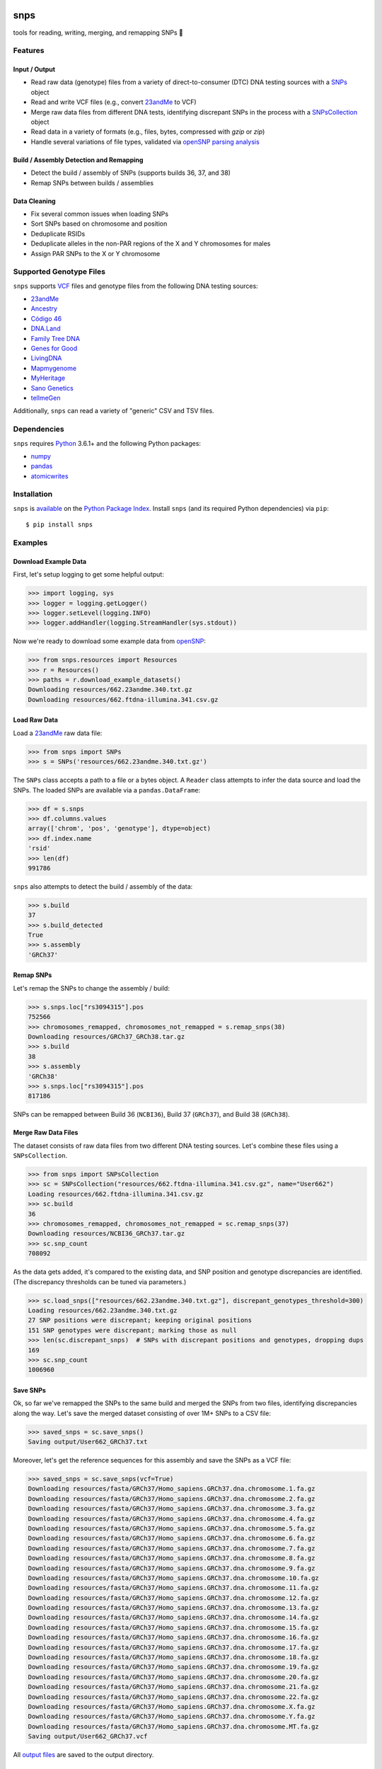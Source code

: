 .. image:: https://raw.githubusercontent.com/apriha/snps/master/docs/images/snps_banner.png

|build| |codecov| |docs| |pypi| |python| |downloads|

snps
====
tools for reading, writing, merging, and remapping SNPs 🧬

Features
--------
Input / Output
``````````````
- Read raw data (genotype) files from a variety of direct-to-consumer (DTC) DNA testing
  sources with a `SNPs <https://snps.readthedocs.io/en/latest/snps.html#snps.snps.SNPs>`_
  object
- Read and write VCF files (e.g., convert `23andMe <https://www.23andme.com>`_ to VCF)
- Merge raw data files from different DNA tests, identifying discrepant SNPs in the
  process with a
  `SNPsCollection <https://snps.readthedocs.io/en/latest/snps.html#snps.snps_collection.SNPsCollection>`_
  object
- Read data in a variety of formats (e.g., files, bytes, compressed with `gzip` or `zip`)
- Handle several variations of file types, validated via
  `openSNP parsing analysis <https://github.com/apriha/snps/tree/master/analysis/parse-opensnp-files>`_

Build / Assembly Detection and Remapping
````````````````````````````````````````
- Detect the build / assembly of SNPs (supports builds 36, 37, and 38)
- Remap SNPs between builds / assemblies

Data Cleaning
`````````````
- Fix several common issues when loading SNPs
- Sort SNPs based on chromosome and position
- Deduplicate RSIDs
- Deduplicate alleles in the non-PAR regions of the X and Y chromosomes for males
- Assign PAR SNPs to the X or Y chromosome

Supported Genotype Files
------------------------
``snps`` supports `VCF <https://www.ncbi.nlm.nih.gov/pmc/articles/PMC3137218/>`_ files and
genotype files from the following DNA testing sources:

- `23andMe <https://www.23andme.com>`_
- `Ancestry <https://www.ancestry.com>`_
- `Código 46 <https://codigo46.com.mx>`_
- `DNA.Land <https://dna.land>`_
- `Family Tree DNA <https://www.familytreedna.com>`_
- `Genes for Good <https://genesforgood.sph.umich.edu>`_
- `LivingDNA <https://livingdna.com>`_
- `Mapmygenome <https://mapmygenome.in>`_
- `MyHeritage <https://www.myheritage.com>`_
- `Sano Genetics <https://sanogenetics.com>`_
- `tellmeGen <https://www.tellmegen.com>`_

Additionally, ``snps`` can read a variety of "generic" CSV and TSV files.

Dependencies
------------
``snps`` requires `Python <https://www.python.org>`_ 3.6.1+ and the following Python
packages:

- `numpy <http://www.numpy.org>`_
- `pandas <http://pandas.pydata.org>`_
- `atomicwrites <https://github.com/untitaker/python-atomicwrites>`_

Installation
------------
``snps`` is `available <https://pypi.org/project/snps/>`_ on the
`Python Package Index <https://pypi.org>`_. Install ``snps`` (and its required
Python dependencies) via ``pip``::

    $ pip install snps

Examples
--------
Download Example Data
`````````````````````
First, let's setup logging to get some helpful output:

>>> import logging, sys
>>> logger = logging.getLogger()
>>> logger.setLevel(logging.INFO)
>>> logger.addHandler(logging.StreamHandler(sys.stdout))

Now we're ready to download some example data from `openSNP <https://opensnp.org>`_:

>>> from snps.resources import Resources
>>> r = Resources()
>>> paths = r.download_example_datasets()
Downloading resources/662.23andme.340.txt.gz
Downloading resources/662.ftdna-illumina.341.csv.gz

Load Raw Data
`````````````
Load a `23andMe <https://www.23andme.com>`_ raw data file:

>>> from snps import SNPs
>>> s = SNPs('resources/662.23andme.340.txt.gz')

The ``SNPs`` class accepts a path to a file or a bytes object. A ``Reader`` class attempts to
infer the data source and load the SNPs. The loaded SNPs are available via a ``pandas.DataFrame``:

>>> df = s.snps
>>> df.columns.values
array(['chrom', 'pos', 'genotype'], dtype=object)
>>> df.index.name
'rsid'
>>> len(df)
991786

``snps`` also attempts to detect the build / assembly of the data:

>>> s.build
37
>>> s.build_detected
True
>>> s.assembly
'GRCh37'

Remap SNPs
``````````
Let's remap the SNPs to change the assembly / build:

>>> s.snps.loc["rs3094315"].pos
752566
>>> chromosomes_remapped, chromosomes_not_remapped = s.remap_snps(38)
Downloading resources/GRCh37_GRCh38.tar.gz
>>> s.build
38
>>> s.assembly
'GRCh38'
>>> s.snps.loc["rs3094315"].pos
817186

SNPs can be remapped between Build 36 (``NCBI36``), Build 37 (``GRCh37``), and Build 38
(``GRCh38``).

Merge Raw Data Files
````````````````````
The dataset consists of raw data files from two different DNA testing sources. Let's combine
these files using a ``SNPsCollection``.

>>> from snps import SNPsCollection
>>> sc = SNPsCollection("resources/662.ftdna-illumina.341.csv.gz", name="User662")
Loading resources/662.ftdna-illumina.341.csv.gz
>>> sc.build
36
>>> chromosomes_remapped, chromosomes_not_remapped = sc.remap_snps(37)
Downloading resources/NCBI36_GRCh37.tar.gz
>>> sc.snp_count
708092

As the data gets added, it's compared to the existing data, and SNP position and genotype
discrepancies are identified. (The discrepancy thresholds can be tuned via parameters.)

>>> sc.load_snps(["resources/662.23andme.340.txt.gz"], discrepant_genotypes_threshold=300)
Loading resources/662.23andme.340.txt.gz
27 SNP positions were discrepant; keeping original positions
151 SNP genotypes were discrepant; marking those as null
>>> len(sc.discrepant_snps)  # SNPs with discrepant positions and genotypes, dropping dups
169
>>> sc.snp_count
1006960

Save SNPs
`````````
Ok, so far we've remapped the SNPs to the same build and merged the SNPs from two files,
identifying discrepancies along the way. Let's save the merged dataset consisting of over 1M+
SNPs to a CSV file:

>>> saved_snps = sc.save_snps()
Saving output/User662_GRCh37.txt

Moreover, let's get the reference sequences for this assembly and save the SNPs as a VCF file:

>>> saved_snps = sc.save_snps(vcf=True)
Downloading resources/fasta/GRCh37/Homo_sapiens.GRCh37.dna.chromosome.1.fa.gz
Downloading resources/fasta/GRCh37/Homo_sapiens.GRCh37.dna.chromosome.2.fa.gz
Downloading resources/fasta/GRCh37/Homo_sapiens.GRCh37.dna.chromosome.3.fa.gz
Downloading resources/fasta/GRCh37/Homo_sapiens.GRCh37.dna.chromosome.4.fa.gz
Downloading resources/fasta/GRCh37/Homo_sapiens.GRCh37.dna.chromosome.5.fa.gz
Downloading resources/fasta/GRCh37/Homo_sapiens.GRCh37.dna.chromosome.6.fa.gz
Downloading resources/fasta/GRCh37/Homo_sapiens.GRCh37.dna.chromosome.7.fa.gz
Downloading resources/fasta/GRCh37/Homo_sapiens.GRCh37.dna.chromosome.8.fa.gz
Downloading resources/fasta/GRCh37/Homo_sapiens.GRCh37.dna.chromosome.9.fa.gz
Downloading resources/fasta/GRCh37/Homo_sapiens.GRCh37.dna.chromosome.10.fa.gz
Downloading resources/fasta/GRCh37/Homo_sapiens.GRCh37.dna.chromosome.11.fa.gz
Downloading resources/fasta/GRCh37/Homo_sapiens.GRCh37.dna.chromosome.12.fa.gz
Downloading resources/fasta/GRCh37/Homo_sapiens.GRCh37.dna.chromosome.13.fa.gz
Downloading resources/fasta/GRCh37/Homo_sapiens.GRCh37.dna.chromosome.14.fa.gz
Downloading resources/fasta/GRCh37/Homo_sapiens.GRCh37.dna.chromosome.15.fa.gz
Downloading resources/fasta/GRCh37/Homo_sapiens.GRCh37.dna.chromosome.16.fa.gz
Downloading resources/fasta/GRCh37/Homo_sapiens.GRCh37.dna.chromosome.17.fa.gz
Downloading resources/fasta/GRCh37/Homo_sapiens.GRCh37.dna.chromosome.18.fa.gz
Downloading resources/fasta/GRCh37/Homo_sapiens.GRCh37.dna.chromosome.19.fa.gz
Downloading resources/fasta/GRCh37/Homo_sapiens.GRCh37.dna.chromosome.20.fa.gz
Downloading resources/fasta/GRCh37/Homo_sapiens.GRCh37.dna.chromosome.21.fa.gz
Downloading resources/fasta/GRCh37/Homo_sapiens.GRCh37.dna.chromosome.22.fa.gz
Downloading resources/fasta/GRCh37/Homo_sapiens.GRCh37.dna.chromosome.X.fa.gz
Downloading resources/fasta/GRCh37/Homo_sapiens.GRCh37.dna.chromosome.Y.fa.gz
Downloading resources/fasta/GRCh37/Homo_sapiens.GRCh37.dna.chromosome.MT.fa.gz
Saving output/User662_GRCh37.vcf

All `output files <https://snps.readthedocs.io/en/latest/output_files.html>`_ are saved to the
output directory.

Documentation
-------------
Documentation is available `here <https://snps.readthedocs.io/>`_.

Acknowledgements
----------------
Thanks to Mike Agostino, Padma Reddy, Kevin Arvai, `openSNP <https://opensnp.org>`_,
`Open Humans <https://www.openhumans.org>`_, and `Sano Genetics <https://sanogenetics.com>`_.

.. https://github.com/rtfd/readthedocs.org/blob/master/docs/badges.rst
.. |build| image:: https://travis-ci.org/apriha/snps.svg?branch=master
   :target: https://travis-ci.org/apriha/snps
.. |codecov| image:: https://codecov.io/gh/apriha/snps/branch/master/graph/badge.svg
   :target: https://codecov.io/gh/apriha/snps
.. |docs| image:: https://readthedocs.org/projects/snps/badge/?version=latest
   :target: https://snps.readthedocs.io/
.. |pypi| image:: https://img.shields.io/pypi/v/snps.svg
   :target: https://pypi.python.org/pypi/snps
.. |python| image:: https://img.shields.io/pypi/pyversions/snps.svg
   :target: https://www.python.org
.. |downloads| image:: https://pepy.tech/badge/snps
   :target: https://pepy.tech/project/snps
